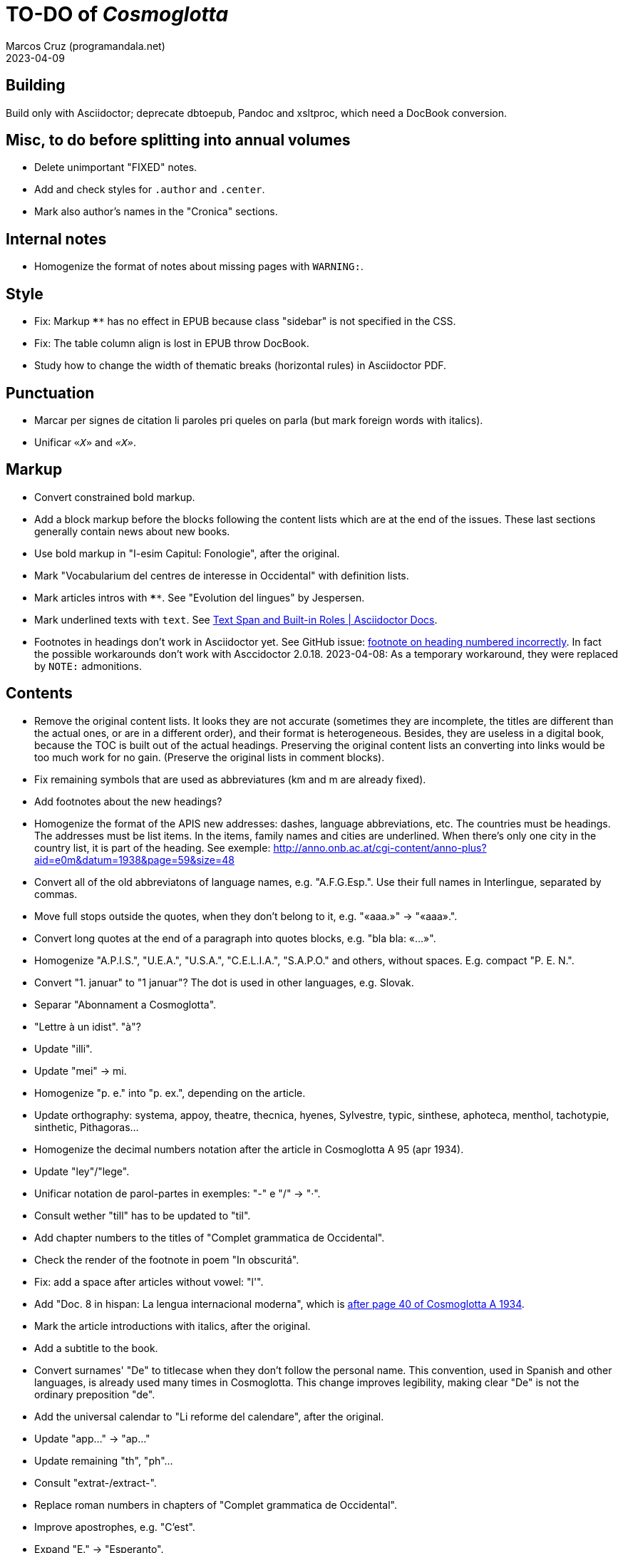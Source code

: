= TO-DO of _Cosmoglotta_
:author: Marcos Cruz (programandala.net)
:revdate: 2023-04-09

// Last modified 20230409T1340+0200.

// Building {{{1
== Building

Build only with Asciidoctor; deprecate dbtoepub, Pandoc and xsltproc,
which need a DocBook conversion.

// Misc, to do before splitting into annual volumes {{{1
== Misc, to do before splitting into annual volumes

- Delete unimportant "FIXED" notes.
- Add and check styles for `.author` and `.center`.
- Mark also author's names in the "Cronica" sections.

// Internal notes {{{1
== Internal notes

- Homogenize the format of notes about missing pages with `WARNING:`.

// Style {{{1
== Style

- Fix: Markup `****` has no effect in EPUB because class "sidebar" is
  not specified in the CSS.
- Fix: The table column align is lost in EPUB throw DocBook.
- Study how to change the width of thematic breaks (horizontal rules)
  in Asciidoctor PDF.

// Punctuation {{{1
== Punctuation

- Marcar per signes de citation li paroles pri queles on parla
  (but mark foreign words with italics).
- Unificar `«_X_»` and `_«X»_`.

// Markup {{{1
== Markup

- Convert constrained bold markup.
- Add a block markup before the blocks following the content lists
  which are at the end of the issues. These last sections generally
  contain news about new books.
- Use bold markup in "I-esim Capitul: Fonologie", after the original.
- Mark "Vocabularium del centres de interesse in Occidental" with
  definition lists.
- Mark articles intros with `****`. See "Evolution del lingues" by
  Jespersen.
- Mark underlined texts with `[.underline]#text#`. See
  https://docs.asciidoctor.org/asciidoc/latest/text/text-span-built-in-roles/[Text
  Span and Built-in Roles | Asciidoctor Docs].
- Footnotes in headings don't work in Asciidoctor yet. See GitHub
  issue:
  https://github.com/asciidoctor/asciidoctor/issues/2903[footnote on
  heading numbered incorrectly]. In fact the possible workarounds
  don't work with Asccidoctor 2.0.18. 2023-04-08: As a temporary
  workaround, they were replaced by `NOTE:` admonitions.

// Contents {{{1
== Contents

- Remove the original content lists. It looks they are not accurate
  (sometimes they are incomplete, the titles are different than the
  actual ones, or are in a different order), and their format is
  heterogeneous. Besides, they are useless in a digital book, because
  the TOC is built out of the actual headings. Preserving the original
  content lists an converting into links would be too much work for no
  gain. (Preserve the original lists in comment blocks).
- Fix remaining symbols that are used as abbreviatures (km and m are
  already fixed).
- Add footnotes about the new headings?
- Homogenize the format of the APIS new addresses: dashes, language
  abbreviations, etc. The countries must be headings. The addresses
  must be list items. In the items, family names and cities are
  underlined. When there's only one city in the country list, it is
  part of the heading. See exemple:
  http://anno.onb.ac.at/cgi-content/anno-plus?aid=e0m&datum=1938&page=59&size=48
- Convert all of the old abbreviatons of language names, e.g.
  "A.F.G.Esp.". Use their full names in Interlingue, separated by
  commas.
- Move full stops outside the quotes, when they don't belong to it,
  e.g. "«aaa.»" -> "«aaa».".
- Convert long quotes at the end of a paragraph into quotes blocks,
  e.g. "bla bla: «...»".
- Homogenize "A.P.I.S.", "U.E.A.", "U.S.A.", "C.E.L.I.A.", "S.A.P.O."
  and others, without spaces. E.g. compact "P. E. N.".
- Convert "1. januar" to "1 januar"? The dot is used in other
  languages, e.g. Slovak.
- Separar "Abonnament a Cosmoglotta".
- "Lettre à un idist". "à"?
- Update "illi".
- Update "mei" -> mi.
- Homogenize "p. e." into "p. ex.", depending on the article.
- Update orthography: systema, appoy, theatre, thecnica, hyenes,
  Sylvestre, typic, sinthese, aphoteca, menthol, tachotypie,
  sinthetic, Pithagoras...
- Homogenize the decimal numbers notation after the article in
  Cosmoglotta A 95 (apr 1934).
- Update "ley"/"lege".
- Unificar notation de parol-partes in exemples: "-" e "/" -> "·".
- Consult wether "till" has to be updated to "til".
- Add chapter numbers to the titles of "Complet grammatica de
  Occidental".
- Check the render of the footnote in poem "In obscuritá".
- Fix: add a space after articles without vowel: "l'".
- Add "Doc. 8 in hispan: La lengua internacional moderna", which is
  http://anno.onb.ac.at/cgi-content/anno-plus?aid=e0g&datum=1934&page=52[after
  page 40 of Cosmoglotta A 1934].
- Mark the article introductions with italics, after the original.
- Add a subtitle to the book.
- Convert surnames' "De" to titlecase when they don't follow the
  personal name. This convention, used in Spanish and other languages,
  is already used many times in Cosmoglotta. This change improves
  legibility, making clear "De" is not the ordinary preposition "de".
- Add the universal calendar to "Li reforme del calendare", after the
  original.
- Update "app..." -> "ap..."
- Update remaining "th", "ph"...
- Consult "extrat-/extract-".
- Replace roman numbers in chapters of "Complet grammatica de
  Occidental".
- Improve apostrophes, e.g. "C'est".
- Expand "E." -> "Esperanto".
- Move "Al la Esperantistaro (continuation de pág. 37)".
- Remove repetition "Ancor in 1909 De Courtenay scrit:".
- Consult about notation "Occidental'ist(es)".
- Check and expand month abbreviatures, e.g. «jan».
- Homogenize notation of "ex-libris".
- Update "secue..." -> "seque...".
- Homogenize notation of numbers (spaces, decimal points).
- Search for bold and italic marks that should be quotes instead.
- Mark letters in section "Corespondentie".
- Title sections "Eigentümer, Herausgeber und Verleger...".
- Homogenize section title "Contene/Contene:".
- Fix: sometimes authors are mentioned only in the "Contene/Contenete"
  section, not in the article.
- Lowercase "DIE HEUTIGE SITUATION DER WELTSPRACHENFRAGE".
- Update "commun"?
- Confirm "collar" <> "collation" -> "colation".
- Fix "Creux+" and "Moore+".
- Confirm "Richard Schirrmann".
- Mark the article «Signification del prepositiones (cardinal
  senses)».
- Capitals in «exposition universal», «exposition international».
- Confirm «effeminar» (angles «effeminate») vs. regular «afeminar».
- Check numbers notation with trailing dots, which is usual in some
  languages, e.g. «Napoleon I. in Russia», «chef del 1. regiment».
- Replace «'» with curved version, in English, e.g. in «don't».  
- Expand «Germ.».
- «ec.» -> «e c.»/«etc.»?
- Homogenize «de De Wahl», e.g.  «secun li proposition de Wahl»,
  «subtenet de Wahl», «qualitás de Wahl». Likewise about «de De
  Beaufront».
- Mark the staff paragraphs as lists?, e.g. «Chef redactor:», etc.  
- Confirm «pointer» in «quande li pointer stoppa». English word?
- Check the result of the «Lexico atomic» definition list, especially
  the formulas.
- Check usage of `[preface]`.
- Comment out the original table of contents.
- Fix «nequi» (112) -> «nequí» (35).
- Fix «nequo» (52) -> «nequó» (48).
- Convert «²» to markup or the other way around.
- Confirm notes of the transcriptor: "(?)", "(??)", "????"... and
  convert all of them to `[?]` and `[…?]`.
- Fix «alquícos» -> «alquicos»; «alqui» -> «alquí».
- Update y->i: «presbyt...», «myop...»...
- Mark bold and underline (which was not marked during the
  transcription) as bold.
- Fix «ínfam/ie» -> «infam/ie».
- Change notes «ci esset li marca originale de págine» to «ci esset li
  fine de págine».
- Homogenize the format of titles of numbered documents, e.g. "Doc.
  173".
- Homogenize the format of list items in paragraphs? E.g. "1/" ->
  "1)"?
- Search for section "Anuncies" in the original tables of contents and
  update the headings accordingly.
- Change «-ésim» -> «-esim»?
- Separate the parts of «Ex li paper-corb» with horizontal rules.
- Update prices "x.—" and "—.xx" to "x,00" and "0,xx"?
- Review notation in "Cassa de propaganda".
- Homogenize the layout of section "Concurs de traduction": markup,
  blocks, headings, lists...
- Add missing page 87 from Cosmoglotta A 72 (1930-09):
  (http://anno.onb.ac.at/cgi-content/anno-plus?aid=e0g&datum=1930&page=90&size=24).
- Fix Podobsky/ý/ỳ. It seems the right name is "Podobský".
- Fix Svec/Švec.
- Check usage of "°".
- Update "annunc" -> "anunc".
- Mark "Offset".
- Consult hyen/hien.
- Check the price lists of "Abonnament a Cosmoglotta": some of them
  are broken into several paragraphs.
- Mark "curriculum vitae".
- Confirm "sovet/soviet".
- Convert "L.A." -> "lingue auxiliari".

// Deprecated {{{1
== Deprecated

- Homogenize notation «IALA», without dots.
- Update "es-que" -> "esque"?
- Homogenize titles "On scri nos(...)".
- «red.» -> «redactor».
- Homogenize abbreviation of "numeró": nro, nró, no, nó, nr...
- Homogenize format of the original TOC items, e.g. dots.
- Fix "R Bg." -> "R. Bg.".
- Expand "AZR".
- Fix Kobenhavn/Köbenhavn/Köbenhaven.
